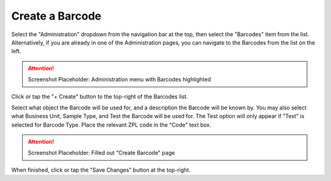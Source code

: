 Create a Barcode
===============================
Select the "Administration" dropdown from the navigation bar at the top, then select the "Barcodes" item from the list.
Alternatively, if you are already in one of the Administration pages, you can navigate to the Barcodes from the list on the left.

.. attention::

	Screenshot Placeholder: Administration menu with Barcodes highlighted
    
Click or tap the "+ Create" button to the top-right of the Barcodes list.

Select what object the Barcode will be used for, and a description the Barcode will be known by.
You may also select what Business Unit, Sample Type, and Test the Barcode will be used for. The Test option will only appear if "Test" is selected for Barcode Type.
Place the relevant ZPL code in the "Code" text box.

.. attention::

	Screenshot Placeholder: Filled out "Create Barcode" page
    
When finished, click or tap the "Save Changes" button at the top-right.